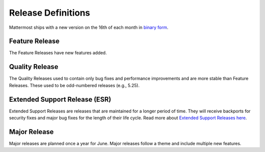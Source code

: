 Release Definitions
===================

|all-plans| |self-hosted|

.. |all-plans| image:: ../images/all-plans-badge.png
  :scale: 30
  :target: https://mattermost.com/pricing
  :alt: Available in Mattermost Free and Starter subscription plans.

.. |self-hosted| image:: ../images/self-hosted-badge.png
  :scale: 30
  :target: https://mattermost.com/deploy
  :alt: Available for Mattermost Self-Hosted deployments.

Mattermost ships with a new version on the 16th of each month in `binary form <https://docs.mattermost.com/upgrade/upgrading-mattermost-server.html>`_.

Feature Release
----------------

The Feature Releases have new features added.

Quality Release
----------------

The Quality Releases used to contain only bug fixes and performance improvements and are more stable than Feature Releases. These used to be odd-numbered releases (e.g., 5.25).

Extended Support Release (ESR)
------------------------------

Extended Support Releases are releases that are maintained for a longer period of time. They will receive backports for security fixes and major bug fixes for the length of their life cycle. Read more about `Extended Support Releases here <https://docs.mattermost.com/upgrade/extended-support-release.html>`_.

Major Release
----------------

Major releases are planned once a year for June. Major releases follow a theme and include multiple new features.
